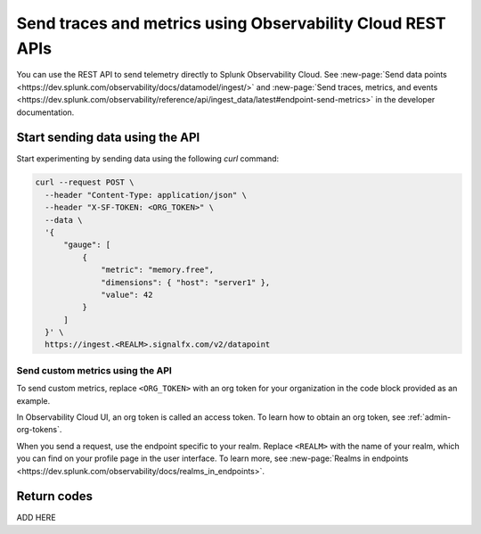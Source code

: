 .. _rest-api-ingest:

**************************************************************
Send traces and metrics using Observability Cloud REST APIs  
**************************************************************

.. meta::
  :description: Use a REST API to send data points to Splunk Observability Cloud.

You can use the REST API to send telemetry directly to Splunk Observability Cloud. See :new-page:`Send data points <https://dev.splunk.com/observability/docs/datamodel/ingest/>` and :new-page:`Send traces, metrics, and events <https://dev.splunk.com/observability/reference/api/ingest_data/latest#endpoint-send-metrics>` in the developer documentation.

Start sending data using the API
=====================================

Start experimenting by sending data using the following `curl` command:

.. code-block:: bash

  curl --request POST \
    --header "Content-Type: application/json" \
    --header "X-SF-TOKEN: <ORG_TOKEN>" \
    --data \
    '{
        "gauge": [
            {
                "metric": "memory.free",
                "dimensions": { "host": "server1" },
                "value": 42
            }
        ]
    }' \
    https://ingest.<REALM>.signalfx.com/v2/datapoint

Send custom metrics using the API
------------------------------------------------------

To send custom metrics, replace ``<ORG_TOKEN>`` with an org token for your organization in the code block provided as an example. 

In Observability Cloud UI, an org token is called an access token. To learn how to obtain an org token, see :ref:`admin-org-tokens`. 

When you send a request, use the endpoint specific to your realm. Replace ``<REALM>`` with the name of your realm, which you can find on your profile page in the user interface. To learn more, see :new-page:`Realms in endpoints <https://dev.splunk.com/observability/docs/realms_in_endpoints>`.

Return codes
=====================================

ADD HERE
